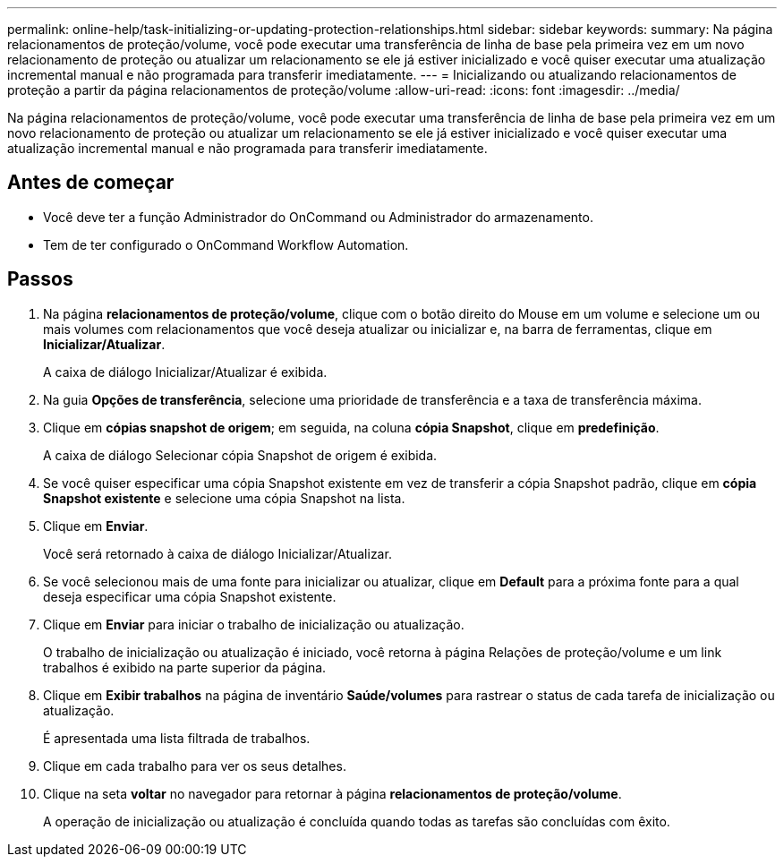 ---
permalink: online-help/task-initializing-or-updating-protection-relationships.html 
sidebar: sidebar 
keywords:  
summary: Na página relacionamentos de proteção/volume, você pode executar uma transferência de linha de base pela primeira vez em um novo relacionamento de proteção ou atualizar um relacionamento se ele já estiver inicializado e você quiser executar uma atualização incremental manual e não programada para transferir imediatamente. 
---
= Inicializando ou atualizando relacionamentos de proteção a partir da página relacionamentos de proteção/volume
:allow-uri-read: 
:icons: font
:imagesdir: ../media/


[role="lead"]
Na página relacionamentos de proteção/volume, você pode executar uma transferência de linha de base pela primeira vez em um novo relacionamento de proteção ou atualizar um relacionamento se ele já estiver inicializado e você quiser executar uma atualização incremental manual e não programada para transferir imediatamente.



== Antes de começar

* Você deve ter a função Administrador do OnCommand ou Administrador do armazenamento.
* Tem de ter configurado o OnCommand Workflow Automation.




== Passos

. Na página *relacionamentos de proteção/volume*, clique com o botão direito do Mouse em um volume e selecione um ou mais volumes com relacionamentos que você deseja atualizar ou inicializar e, na barra de ferramentas, clique em *Inicializar/Atualizar*.
+
A caixa de diálogo Inicializar/Atualizar é exibida.

. Na guia *Opções de transferência*, selecione uma prioridade de transferência e a taxa de transferência máxima.
. Clique em *cópias snapshot de origem*; em seguida, na coluna *cópia Snapshot*, clique em *predefinição*.
+
A caixa de diálogo Selecionar cópia Snapshot de origem é exibida.

. Se você quiser especificar uma cópia Snapshot existente em vez de transferir a cópia Snapshot padrão, clique em *cópia Snapshot existente* e selecione uma cópia Snapshot na lista.
. Clique em *Enviar*.
+
Você será retornado à caixa de diálogo Inicializar/Atualizar.

. Se você selecionou mais de uma fonte para inicializar ou atualizar, clique em *Default* para a próxima fonte para a qual deseja especificar uma cópia Snapshot existente.
. Clique em *Enviar* para iniciar o trabalho de inicialização ou atualização.
+
O trabalho de inicialização ou atualização é iniciado, você retorna à página Relações de proteção/volume e um link trabalhos é exibido na parte superior da página.

. Clique em *Exibir trabalhos* na página de inventário *Saúde/volumes* para rastrear o status de cada tarefa de inicialização ou atualização.
+
É apresentada uma lista filtrada de trabalhos.

. Clique em cada trabalho para ver os seus detalhes.
. Clique na seta *voltar* no navegador para retornar à página *relacionamentos de proteção/volume*.
+
A operação de inicialização ou atualização é concluída quando todas as tarefas são concluídas com êxito.


